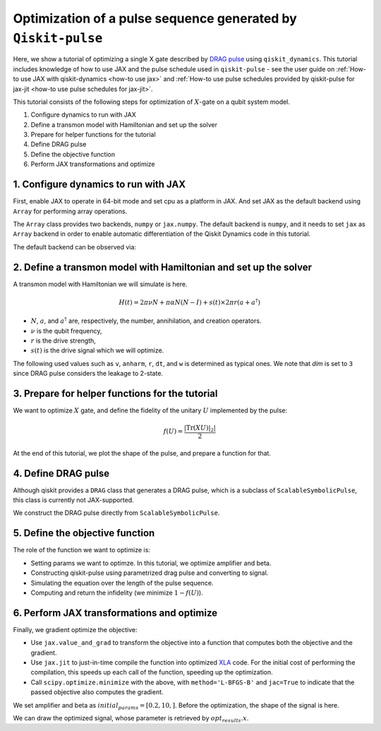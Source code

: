Optimization of a pulse sequence generated by ``Qiskit-pulse``
==============================================================

Here, we show a tutorial of optimizing a single X gate described by 
`DRAG pulse <https://qiskit.org/documentation/stable/0.24/stubs/qiskit.pulse.Drag.html>`__
using ``qiskit_dynamics``. This tutorial includes knowledge of how to use JAX 
and the pulse schedule used in ``qiskit-pulse`` - see the user guide on 
:ref:`How-to use JAX with qiskit-dynamics <how-to use jax>` and 
:ref:`How-to use pulse schedules provided by qiskit-pulse for jax-jit <how-to use pulse schedules for jax-jit>`.


This tutorial consists of the following steps for optimization of :math:`X`-gate
on a qubit system model.

1. Configure dynamics to run with JAX
2. Define a transmon model with Hamiltonian and set up the solver
3. Prepare for helper functions for the tutorial
4. Define DRAG pulse
5. Define the objective function
6. Perform JAX transformations and optimize


1. Configure dynamics to run with JAX
-------------------------------------

First, enable JAX to operate in 64-bit mode and set cpu as a platform
in JAX. And set JAX as the default backend using ``Array`` for performing 
array operations.

The ``Array`` class provides two backends, ``numpy`` or ``jax.numpy``. 
The default backend is ``numpy``, and it needs to set ``jax`` as ``Array`` backend
in order to enable automatic differentiation of the Qiskit Dynamics code
in this tutorial.

.. jupyter-execute::

    # configure jax to use 64 bit mode
    import jax
    jax.config.update("jax_enable_x64", True)

    # tell JAX we are using CPU
    jax.config.update('jax_platform_name', 'cpu')

    # set default backend
    from qiskit_dynamics.array import Array
    Array.set_default_backend('jax')

The default backend can be observed via:

.. jupyter-execute::

    Array.default_backend()


2. Define a transmon model with Hamiltonian and set up the solver
-----------------------------------------------------------------

A transmon model with Hamiltonian we will simulate is here.

.. math:: H(t) = 2 \pi \nu N + \pi \alpha N(N-I) + s(t) \times 2 \pi r (a + a^\dagger)


- :math:`N`, :math:`a`, and :math:`a^\dagger` are, respectively, the number, annihilation, and creation operators.
- :math:`\nu` is the qubit frequency,
- :math:`r` is the drive strength,
- :math:`s(t)` is the drive signal which we will optimize.

The following used values such as ``v``, ``anharm``, ``r``, ``dt``, and ``w`` is determined as typical ones.
We note that `dim` is set to ``3`` since DRAG pulse considers the leakage to 2-state.


.. jupyter-execute::

    import numpy as np
    from qiskit.quantum_info import Operator
    from qiskit_dynamics import Solver

    dim = 3
    v = 5.
    anharm = -0.33
    r = 0.1
    dt = 0.222
    w = 5.

    a = np.diag(np.sqrt(np.arange(1, dim)), 1)
    adag = np.diag(np.sqrt(np.arange(1, dim)), -1)
    N = np.diag(np.arange(dim))


    static_hamiltonian = 2 * np.pi * v * N + np.pi * anharm * N * (N - np.eye(dim))
    drive_hamiltonian = 2 * np.pi * r * (a + adag)


    ham_solver = Solver(
        hamiltonian_operators=[drive_hamiltonian],
        static_hamiltonian=static_hamiltonian,
        rotating_frame=static_hamiltonian,
    )

3. Prepare for helper functions for the tutorial
------------------------------------------------

We want to optimize :math:`X` gate, and define the fidelity of the unitary :math:`U`
implemented by the pulse:

.. math:: f(U) = \frac{|\text{Tr}(XU)|_2|}{2}

.. jupyter-execute::

    X_op = Array(Operator(
        [[0., 1., 0.],
         [1., 0., 0.], 
         [0., 0., 1.]]))


    def fidelity(U):
        U = Array(U)
        V = Array(Operator(
        [[1., 0., 0.],
         [0., 1., 0.], 
         [0., 0., 0.]]))

        return np.abs(np.trace(X_op@(V@U@V))) / 2

At the end of this tutorial, we plot the shape of the pulse, and prepare a function for that.

.. jupyter-execute::

    from qiskit import pulse
    from qiskit_dynamics.pulse import InstructionToSignals
    from matplotlib import pyplot as plt

    def plot_pulse(pulse_instance: pulse.ScalableSymbolicPulse, t_max: int):
        with pulse.build() as my_pulse:
            pulse.play(pulse_instance, pulse.DriveChannel(0))
        converter = InstructionToSignals(dt, carriers={"d0": w})
        signals = converter.get_signals(my_pulse)
        fig, axs = plt.subplots(1, 2, figsize=(14, 4.5))
        for ax, title in zip(axs, ["envelope", "signal"]):
            signals[0].draw(0, t_max, 4000, title, axis=ax)
            ax.set_xlabel("Time (dt)")
            ax.set_ylabel("Amplitude")
            ax.set_title(title)


4. Define DRAG pulse
--------------------

Although qiskit provides a ``DRAG`` class that generates a DRAG pulse, which is a subclass of ``ScalableSymbolicPulse``, 
this class is currently not JAX-supported.

We construct the DRAG pulse directly from ``ScalableSymbolicPulse``.

.. jupyter-execute::

    import sympy as sym

    def lifted_gaussian(
        t: sym.Symbol,
        center,
        t_zero,
        sigma,
    ) -> sym.Expr:
        t_shifted = (t - center).expand()
        t_offset = (t_zero - center).expand()

        gauss = sym.exp(-((t_shifted / sigma) ** 2) / 2)
        offset = sym.exp(-((t_offset / sigma) ** 2) / 2)

        return (gauss - offset) / (1 - offset)

    def drag(params):
        amp, beta = params
        _t, _duration, _amp, _sigma, _beta, _angle = sym.symbols(
            "t, duration, amp, sigma, beta, angle"
        )
        _center = _duration / 2
        _gauss = lifted_gaussian(_t, _center, _duration + 1, _sigma)
        _deriv = -(_t - _center) / (_sigma**2) * _gauss

        envelope_expr = _amp * sym.exp(sym.I * _angle) * (_gauss + sym.I * _beta * _deriv)
        
        return pulse.ScalableSymbolicPulse(
                pulse_type="Drag",
                duration=160,
                amp=amp,
                angle=0,
                parameters={"sigma": 40, "beta": beta},
                envelope=envelope_expr,
                constraints=_sigma > 0,
                valid_amp_conditions=sym.And(sym.Abs(_amp) <= 1.0, sym.Abs(_beta) < _sigma),
            )

5. Define the objective function
--------------------------------

The role of the function we want to optimize is:

- Setting params we want to optimze. In this tutorial, we optimize amplifier and beta.
- Constructing qiskit-pulse using parametrized drag pulse and converting to signal.
- Simulating the equation over the length of the pulse sequence.
- Computing and return the infidelity (we minimize :math:`1-f(U)`).

.. jupyter-execute::

    def objective(params):

        instance = drag(params)

        # build a pulse schedule
        with pulse.build() as Xp:
            pulse.play(instance, pulse.DriveChannel(0))

        # convert from a pulse schedule to a list of signals
        converter = InstructionToSignals(dt, carriers={"d0": w})

        # get signals for the converter
        signal = converter.get_signals(Xp)

        result = ham_solver.solve(
            y0=np.eye(3, dtype=complex),
            t_span=[0, instance.duration * dt],
            signals=[signal],
            method='jax_odeint',
            atol=1e-8,
            rtol=1e-8
        )

        return 1. - fidelity(Array(result[0].y[-1])).data

6. Perform JAX transformations and optimize
-------------------------------------------

Finally, we gradient optimize the objective:

-  Use ``jax.value_and_grad`` to transform the objective into a function
   that computes both the objective and the gradient.
-  Use ``jax.jit`` to just-in-time compile the function into optimized
   `XLA <https://www.tensorflow.org/xla>`__ code. For the initial cost of
   performing the compilation, this speeds up each call of the function,
   speeding up the optimization.
-  Call ``scipy.optimize.minimize`` with the above, with
   ``method='L-BFGS-B'`` and ``jac=True`` to indicate that the passed
   objective also computes the gradient.

We set amplifier and beta as :math:`initial_params = [0.2, 10,]`.
Before the optimization, the shape of the signal is here.

.. jupyter-execute::

    initial_params = [0.2, 10,]
    plot_pulse(drag(initial_params), 40)

.. jupyter-execute::

    from jax import jit, value_and_grad
    from scipy.optimize import minimize

    jit_grad_obj = jit(value_and_grad(objective))

    opt_results = minimize(fun=jit_grad_obj, x0=initial_params, jac=True, method='L-BFGS-B',
    bounds=((0.,1.), (None, None)))

    print(opt_results.message)
    print(f"Optimized Amp is {opt_results.x[0]} and beta is {opt_results.x[1]}")
    print('Number of function evaluations: ' + str(opt_results.nfev))
    print('Function value: ' + str(opt_results.fun))



We can draw the optimized signal, whose parameter is retrieved by :math:`opt_results.x`.

.. jupyter-execute::

    plot_pulse(drag(opt_results.x), 40)
